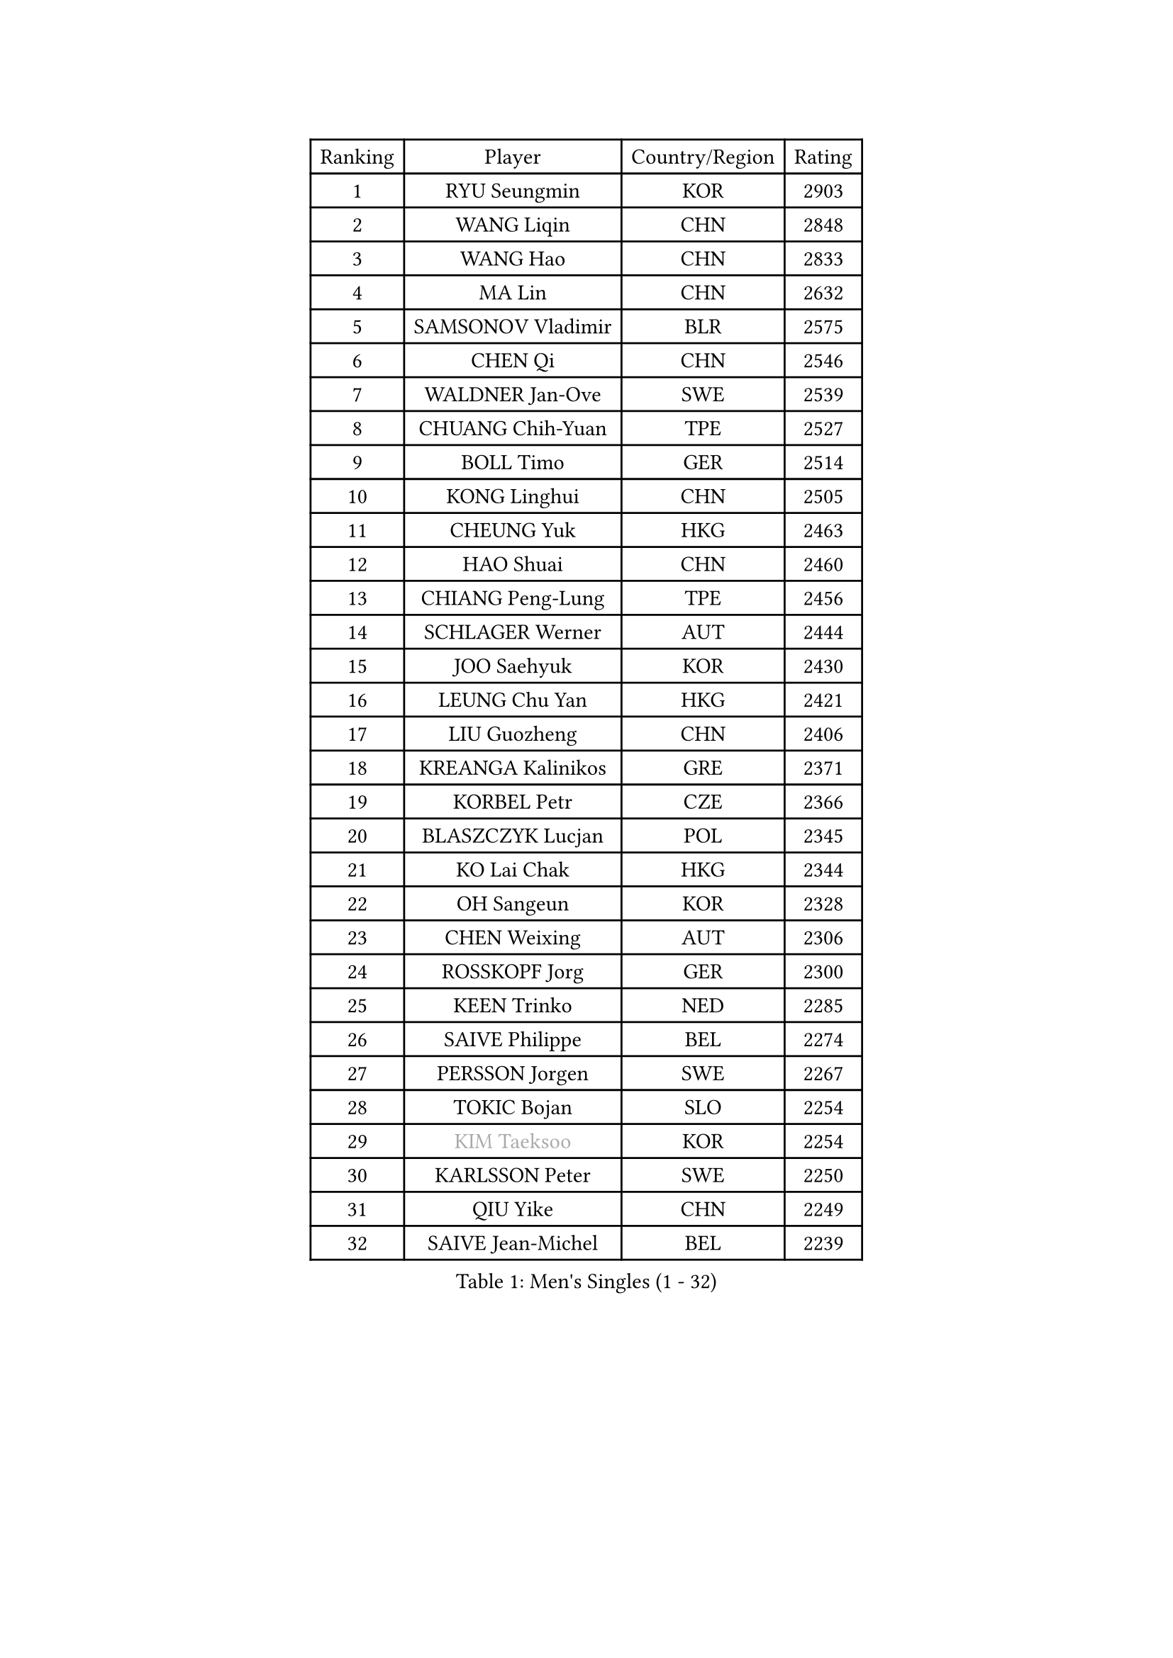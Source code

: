 
#set text(font: ("Courier New", "NSimSun"))
#figure(
  caption: "Men's Singles (1 - 32)",
    table(
      columns: 4,
      [Ranking], [Player], [Country/Region], [Rating],
      [1], [RYU Seungmin], [KOR], [2903],
      [2], [WANG Liqin], [CHN], [2848],
      [3], [WANG Hao], [CHN], [2833],
      [4], [MA Lin], [CHN], [2632],
      [5], [SAMSONOV Vladimir], [BLR], [2575],
      [6], [CHEN Qi], [CHN], [2546],
      [7], [WALDNER Jan-Ove], [SWE], [2539],
      [8], [CHUANG Chih-Yuan], [TPE], [2527],
      [9], [BOLL Timo], [GER], [2514],
      [10], [KONG Linghui], [CHN], [2505],
      [11], [CHEUNG Yuk], [HKG], [2463],
      [12], [HAO Shuai], [CHN], [2460],
      [13], [CHIANG Peng-Lung], [TPE], [2456],
      [14], [SCHLAGER Werner], [AUT], [2444],
      [15], [JOO Saehyuk], [KOR], [2430],
      [16], [LEUNG Chu Yan], [HKG], [2421],
      [17], [LIU Guozheng], [CHN], [2406],
      [18], [KREANGA Kalinikos], [GRE], [2371],
      [19], [KORBEL Petr], [CZE], [2366],
      [20], [BLASZCZYK Lucjan], [POL], [2345],
      [21], [KO Lai Chak], [HKG], [2344],
      [22], [OH Sangeun], [KOR], [2328],
      [23], [CHEN Weixing], [AUT], [2306],
      [24], [ROSSKOPF Jorg], [GER], [2300],
      [25], [KEEN Trinko], [NED], [2285],
      [26], [SAIVE Philippe], [BEL], [2274],
      [27], [PERSSON Jorgen], [SWE], [2267],
      [28], [TOKIC Bojan], [SLO], [2254],
      [29], [#text(gray, "KIM Taeksoo")], [KOR], [2254],
      [30], [KARLSSON Peter], [SWE], [2250],
      [31], [QIU Yike], [CHN], [2249],
      [32], [SAIVE Jean-Michel], [BEL], [2239],
    )
  )#pagebreak()

#set text(font: ("Courier New", "NSimSun"))
#figure(
  caption: "Men's Singles (33 - 64)",
    table(
      columns: 4,
      [Ranking], [Player], [Country/Region], [Rating],
      [33], [FEJER-KONNERTH Zoltan], [GER], [2235],
      [34], [KUZMIN Fedor], [RUS], [2234],
      [35], [LI Ching], [HKG], [2220],
      [36], [LUNDQVIST Jens], [SWE], [2215],
      [37], [HE Zhiwen], [ESP], [2208],
      [38], [SUSS Christian], [GER], [2207],
      [39], [TUGWELL Finn], [DEN], [2207],
      [40], [FRANZ Peter], [GER], [2206],
      [41], [MAZE Michael], [DEN], [2205],
      [42], [CRISAN Adrian], [ROU], [2204],
      [43], [PRIMORAC Zoran], [CRO], [2200],
      [44], [ERLANDSEN Geir], [NOR], [2184],
      [45], [MA Wenge], [CHN], [2163],
      [46], [LEE Jungwoo], [KOR], [2160],
      [47], [HAKANSSON Fredrik], [SWE], [2144],
      [48], [#text(gray, "QIN Zhijian")], [CHN], [2129],
      [49], [KARAKASEVIC Aleksandar], [SRB], [2128],
      [50], [SMIRNOV Alexey], [RUS], [2122],
      [51], [MATSUSHITA Koji], [JPN], [2120],
      [52], [YANG Min], [ITA], [2119],
      [53], [WANG Jianfeng], [NOR], [2116],
      [54], [HIELSCHER Lars], [GER], [2105],
      [55], [KLASEK Marek], [CZE], [2100],
      [56], [KEINATH Thomas], [SVK], [2093],
      [57], [CHILA Patrick], [FRA], [2092],
      [58], [HOU Yingchao], [CHN], [2091],
      [59], [ELOI Damien], [FRA], [2077],
      [60], [GIARDINA Umberto], [ITA], [2076],
      [61], [YOON Jaeyoung], [KOR], [2074],
      [62], [GARDOS Robert], [AUT], [2074],
      [63], [STEGER Bastian], [GER], [2065],
      [64], [LEE Chulseung], [KOR], [2059],
    )
  )#pagebreak()

#set text(font: ("Courier New", "NSimSun"))
#figure(
  caption: "Men's Singles (65 - 96)",
    table(
      columns: 4,
      [Ranking], [Player], [Country/Region], [Rating],
      [65], [LIU Song], [ARG], [2044],
      [66], [LENGEROV Kostadin], [AUT], [2042],
      [67], [GORAK Daniel], [POL], [2038],
      [68], [PAZSY Ferenc], [HUN], [2030],
      [69], [PAVELKA Tomas], [CZE], [2025],
      [70], [#text(gray, "ISEKI Seiko")], [JPN], [2019],
      [71], [ARAI Shu], [JPN], [2013],
      [72], [PLACHY Josef], [CZE], [2010],
      [73], [CHTCHETININE Evgueni], [BLR], [2010],
      [74], [MANSSON Magnus], [SWE], [2009],
      [75], [JIANG Weizhong], [CRO], [2009],
      [76], [HEISTER Danny], [NED], [2007],
      [77], [#text(gray, "VARIN Eric")], [FRA], [2003],
      [78], [MOLIN Magnus], [SWE], [2003],
      [79], [#text(gray, "FLOREA Vasile")], [ROU], [2001],
      [80], [SHAN Mingjie], [CHN], [1997],
      [81], [CIOTI Constantin], [ROU], [1992],
      [82], [WOSIK Torben], [GER], [1988],
      [83], [KRZESZEWSKI Tomasz], [POL], [1987],
      [84], [SUCH Bartosz], [POL], [1985],
      [85], [PHUNG Armand], [FRA], [1983],
      [86], [MONRAD Martin], [DEN], [1980],
      [87], [#text(gray, "GATIEN Jean-Philippe")], [FRA], [1978],
      [88], [MAZUNOV Dmitry], [RUS], [1969],
      [89], [CHOI Hyunjin], [KOR], [1968],
      [90], [BENTSEN Allan], [DEN], [1965],
      [91], [FAZEKAS Peter], [HUN], [1962],
      [92], [HUANG Johnny], [CAN], [1961],
      [93], [SHMYREV Maxim], [RUS], [1960],
      [94], [OLEJNIK Martin], [CZE], [1954],
      [95], [TANG Peng], [HKG], [1953],
      [96], [TRUKSA Jaromir], [SVK], [1947],
    )
  )#pagebreak()

#set text(font: ("Courier New", "NSimSun"))
#figure(
  caption: "Men's Singles (97 - 128)",
    table(
      columns: 4,
      [Ranking], [Player], [Country/Region], [Rating],
      [97], [KUSINSKI Marcin], [POL], [1945],
      [98], [TORIOLA Segun], [NGR], [1941],
      [99], [TASAKI Toshio], [JPN], [1941],
      [100], [JOVER Sebastien], [FRA], [1938],
      [101], [ZHUANG David], [USA], [1933],
      [102], [ACHANTA Sharath Kamal], [IND], [1933],
      [103], [DEMETER Lehel], [HUN], [1932],
      [104], [FENG Zhe], [BUL], [1932],
      [105], [MONTEIRO Thiago], [BRA], [1928],
      [106], [GRUJIC Slobodan], [SRB], [1924],
      [107], [CARNEROS Alfredo], [ESP], [1923],
      [108], [MOLDOVAN Istvan], [NOR], [1921],
      [109], [TSIOKAS Ntaniel], [GRE], [1917],
      [110], [KOSOWSKI Jakub], [POL], [1915],
      [111], [VYBORNY Richard], [CZE], [1903],
      [112], [SEREDA Peter], [SVK], [1899],
      [113], [FETH Stefan], [GER], [1893],
      [114], [STEPHENSEN Gudmundur], [ISL], [1890],
      [115], [PIACENTINI Valentino], [ITA], [1887],
      [116], [CHANG Yen-Shu], [TPE], [1885],
      [117], [ZOOGLING Mikael], [SWE], [1882],
      [118], [LUPULESKU Ilija], [USA], [1882],
      [119], [SURBEK Dragutin Jr], [CRO], [1874],
      [120], [LEGOUT Christophe], [FRA], [1871],
      [121], [#text(gray, "BABOOR Chetan")], [IND], [1867],
      [122], [TAVUKCUOGLU Irfan], [TUR], [1866],
      [123], [HENZELL William], [AUS], [1864],
      [124], [ZWICKL Daniel], [HUN], [1862],
      [125], [LO Dany], [FRA], [1858],
      [126], [CABESTANY Cedrik], [FRA], [1856],
      [127], [YUZAWA Ryo], [JPN], [1855],
      [128], [MURAMORI Minoru], [JPN], [1853],
    )
  )